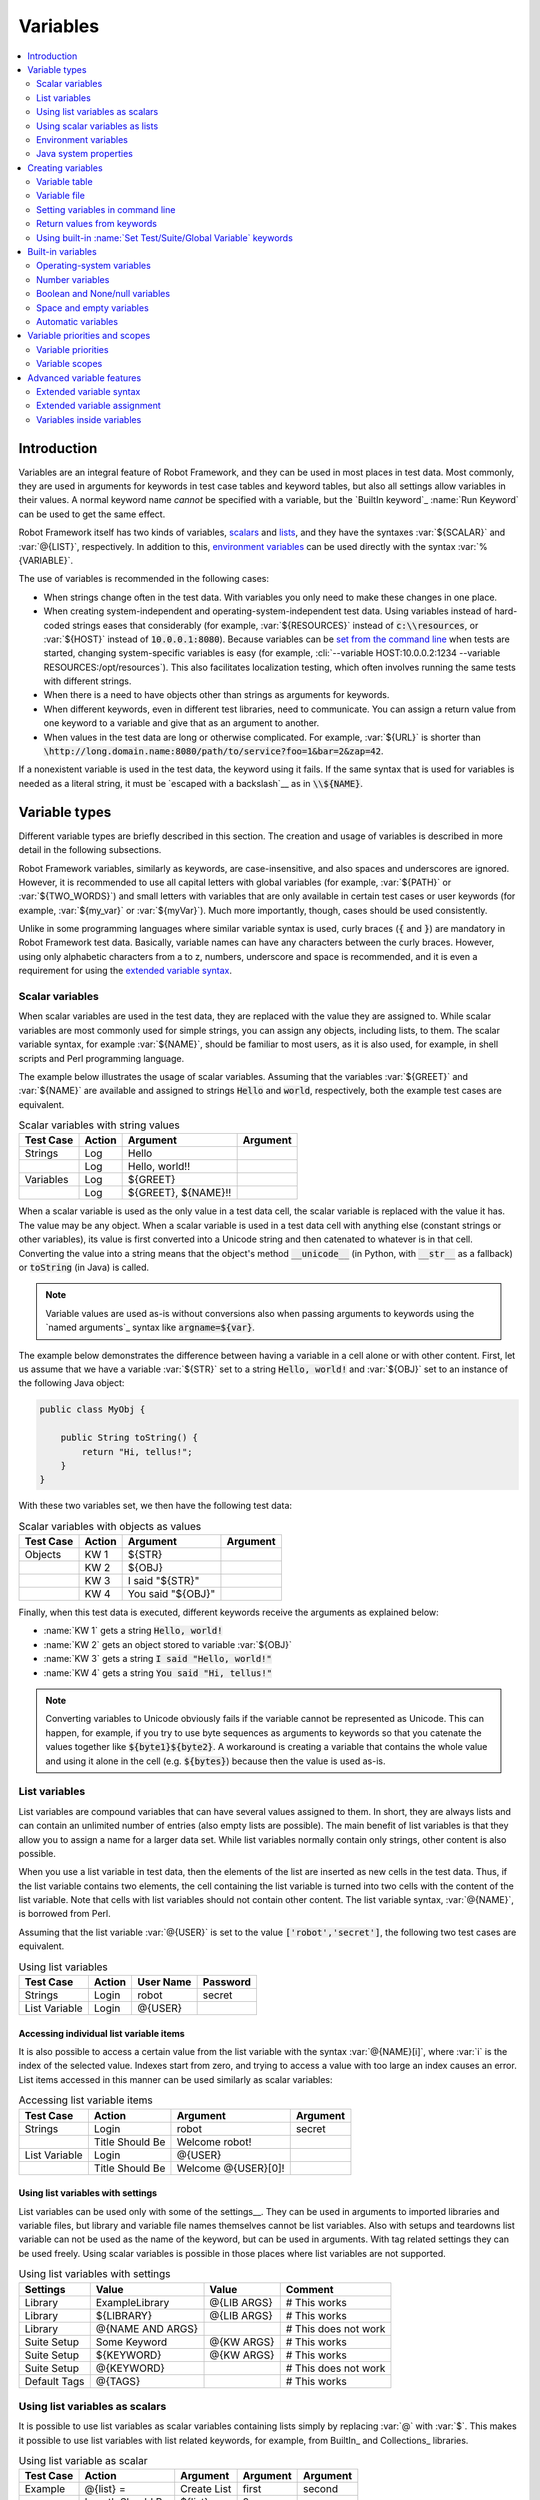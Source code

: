 Variables
---------

.. contents::
   :depth: 2
   :local:

Introduction
~~~~~~~~~~~~

Variables are an integral feature of Robot Framework, and they can be
used in most places in test data. Most commonly, they are used in
arguments for keywords in test case tables and keyword tables, but
also all settings allow variables in their values. A normal keyword
name *cannot* be specified with a variable, but the `BuiltIn
keyword`_ :name:`Run Keyword` can be used to get the same effect.

Robot Framework itself has two kinds of variables, scalars__ and lists__,
and they have the syntaxes :var:`${SCALAR}` and :var:`@{LIST}`,
respectively. In addition to this, `environment variables`_ can be used
directly with the syntax :var:`%{VARIABLE}`.

The use of variables is recommended in the following cases:

- When strings change often in the test data. With variables you only
  need to make these changes in one place.

- When creating system-independent and operating-system-independent
  test data. Using variables instead of hard-coded strings eases that
  considerably (for example, :var:`${RESOURCES}` instead of
  :code:`c:\\resources`, or :var:`${HOST}` instead of
  :code:`10.0.0.1:8080`). Because variables can be `set from the
  command line`__ when tests are started, changing system-specific
  variables is easy (for example, :cli:`--variable HOST:10.0.0.2:1234
  --variable RESOURCES:/opt/resources`). This also facilitates
  localization testing, which often involves running the same tests
  with different strings.

- When there is a need to have objects other than strings as arguments
  for keywords.

- When different keywords, even in different test libraries, need to
  communicate. You can assign a return value from one keyword to a
  variable and give that as an argument to another.

- When values in the test data are long or otherwise complicated. For
  example, :var:`${URL}` is shorter than
  :code:`\http://long.domain.name:8080/path/to/service?foo=1&bar=2&zap=42`.

If a nonexistent variable is used in the test data, the keyword using
it fails. If the same syntax that is used for variables is needed as a
literal string, it must be `escaped with a backslash`__ as in :code:`\\${NAME}`.

__ `Scalar variables`_
__ `List variables`_
__ `Setting variables in command line`_
__ Escaping_

Variable types
~~~~~~~~~~~~~~

Different variable types are briefly described in this section. The
creation and usage of variables is described in more detail in the
following subsections.

Robot Framework variables, similarly as keywords, are
case-insensitive, and also spaces and underscores are
ignored. However, it is recommended to use all capital letters with
global variables (for example, :var:`${PATH}` or :var:`${TWO_WORDS}`)
and small letters with variables that are only available in certain
test cases or user keywords (for example, :var:`${my_var}` or
:var:`${myVar}`). Much more importantly, though, cases should be used
consistently.

Unlike in some programming languages where similar variable syntax is
used, curly braces (:code:`{` and :code:`}`) are mandatory in Robot Framework test
data. Basically, variable names can have any characters between the
curly braces. However, using only alphabetic characters from a to z,
numbers, underscore and space is recommended, and it is
even a requirement for using the `extended variable syntax`_.

Scalar variables
''''''''''''''''

When scalar variables are used in the test data, they are replaced
with the value they are assigned to. While scalar variables are most
commonly used for simple strings, you can assign any objects,
including lists, to them. The scalar variable syntax, for example
:var:`${NAME}`, should be familiar to most users, as it is also used,
for example, in shell scripts and Perl programming language.

The example below illustrates the usage of scalar variables. Assuming
that the variables :var:`${GREET}` and :var:`${NAME}` are available
and assigned to strings :code:`Hello` and :code:`world`, respectively,
both the example test cases are equivalent.

.. table:: Scalar variables with string values
   :class: example

   ============  ========  ====================  ==========
    Test Case     Action        Argument          Argument
   ============  ========  ====================  ==========
   Strings       Log       Hello
   \             Log       Hello, world!!
   Variables     Log       ${GREET}
   \             Log       ${GREET}, ${NAME}!!
   ============  ========  ====================  ==========

When a scalar variable is used as the only value in a test data cell,
the scalar variable is replaced with the value it has. The value may
be any object. When a scalar variable is used in a test data cell with
anything else (constant strings or other variables), its value is
first converted into a Unicode string and then catenated to whatever is in
that cell. Converting the value into a string means that the object's
method :code:`__unicode__` (in Python, with :code:`__str__` as a fallback)
or :code:`toString` (in Java) is called.

.. note:: Variable values are used as-is without conversions also when
          passing arguments to keywords using the `named arguments`_
          syntax like :code:`argname=${var}`.

The example below demonstrates the difference between having a
variable in a cell alone or with other content. First, let us assume
that we have a variable :var:`${STR}` set to a string :code:`Hello,
world!` and :var:`${OBJ}` set to an instance of the following Java
object:

.. sourcecode:: java

 public class MyObj {

     public String toString() {
         return "Hi, tellus!";
     }
 }

With these two variables set, we then have the following test data:

.. table:: Scalar variables with objects as values
   :class: example

   ===========  ========  =================  ==========
    Test Case    Action        Argument       Argument
   ===========  ========  =================  ==========
   Objects      KW 1      ${STR}
   \            KW 2      ${OBJ}
   \            KW 3      I said "${STR}"
   \            KW 4      You said "${OBJ}"
   ===========  ========  =================  ==========

Finally, when this test data is executed, different keywords receive
the arguments as explained below:

- :name:`KW 1` gets a string :code:`Hello, world!`
- :name:`KW 2` gets an object stored to variable :var:`${OBJ}`
- :name:`KW 3` gets a string :code:`I said "Hello, world!"`
- :name:`KW 4` gets a string :code:`You said "Hi, tellus!"`

.. Note:: Converting variables to Unicode obviously fails if the variable
          cannot be represented as Unicode. This can happen, for example,
          if you try to use byte sequences as arguments to keywords so that
          you catenate the values together like :code:`${byte1}${byte2}`.
          A workaround is creating a variable that contains the whole value
          and using it alone in the cell (e.g. :code:`${bytes}`) because then
          the value is used as-is.

.. _list variable:

List variables
''''''''''''''

List variables are compound variables that can have several
values assigned to them. In short, they are always lists and can
contain an unlimited number of entries (also empty lists are
possible). The main benefit of list variables is that they allow you
to assign a name for a larger data set. While list variables normally
contain only strings, other content is also possible.

When you use a list variable in test data, then the elements of the list
are inserted as new cells in the test data. Thus, if the list variable
contains two elements, the cell containing the list variable is turned
into two cells with the content of the list variable. Note that cells
with list variables should not contain other content. The list variable
syntax, :var:`@{NAME}`, is borrowed from Perl.

Assuming that the list variable :var:`@{USER}` is set to the value
:code:`['robot','secret']`, the following two test cases
are equivalent.

.. table:: Using list variables
   :class: example

   =============  ========  ===========  ==========
     Test Case     Action    User Name    Password
   =============  ========  ===========  ==========
   Strings        Login     robot        secret
   List Variable  Login     @{USER}
   =============  ========  ===========  ==========

Accessing individual list variable items
````````````````````````````````````````

It is also possible to access a certain value from the list variable
with the syntax :var:`@{NAME}[i]`, where :var:`i` is the index of the
selected value. Indexes start from zero, and trying to access a value
with too large an index causes an error. List items accessed in this
manner can be used similarly as scalar variables:

.. table:: Accessing list variable items
   :class: example

   =============  ===============  ===================  ==========
     Test Case        Action            Argument         Argument
   =============  ===============  ===================  ==========
   Strings        Login            robot                secret
   \              Title Should Be  Welcome robot!
   List Variable  Login            @{USER}
   \              Title Should Be  Welcome @{USER}[0]!
   =============  ===============  ===================  ==========

Using list variables with settings
``````````````````````````````````

List variables can be used only with some of the settings__. They can
be used in arguments to imported libraries and variable files, but
library and variable file names themselves cannot be list
variables. Also with setups and teardowns list variable can not be used
as the name of the keyword, but can be used in arguments. With tag related
settings they can be used freely. Using scalar variables is possible in
those places where list variables are not supported.

.. table:: Using list variables with settings
   :class: example

   ==============  ================  ===============  ====================
      Settings          Value            Value             Comment
   ==============  ================  ===============  ====================
   Library         ExampleLibrary    @{LIB ARGS}      # This works
   Library         ${LIBRARY}        @{LIB ARGS}      # This works
   Library         @{NAME AND ARGS}                   # This does not work
   Suite Setup     Some Keyword      @{KW ARGS}       # This works
   Suite Setup     ${KEYWORD}        @{KW ARGS}       # This works
   Suite Setup     @{KEYWORD}                         # This does not work
   Default Tags    @{TAGS}                            # This works
   ==============  ================  ===============  ====================

__ `All available settings in test data`_

Using list variables as scalars
'''''''''''''''''''''''''''''''

It is possible to use list variables as scalar variables containing
lists simply by replacing :var:`@` with :var:`$`. This makes it
possible to use list variables with list related keywords, for
example, from BuiltIn_ and Collections_ libraries.

.. table:: Using list variable as scalar
   :class: example

   =============  ================  ==============  ==========  ==========
     Test Case         Action          Argument      Argument    Argument
   =============  ================  ==============  ==========  ==========
   Example        @{list} =         Create List     first       second
   \              Length Should Be  ${list}         2
   \              Append To List    ${list}         third
   \              Length Should Be  ${list}         3
   \              Remove From List  ${list}         1
   \              Length Should Be  ${list}         2
   \              Log Many          @{list}
   =============  ================  ==============  ==========  ==========

Notice that possible changes to the values of the list variable are not
limited to the current `variable scope`__. Because no new variable is created
but instead the state of an existing variable is changed, all tests and
keywords that see that variable will also see the changes. If this is
a problem, :name:`Copy List` keyword from the `Collections`_ library can be
used to create a local copy of the variable.

Using list variables as scalars only works if there is no scalar variable
with the same base name as the list variable has. In these cases the scalar
variable has precedence and its value is used instead.

__ `Variable scopes`_

Using scalar variables as lists
'''''''''''''''''''''''''''''''

Starting from Robot Framework 2.8, it is also possible to use scalar variables
as list variables. If a scalar variable contains any list-like object, it can
be used as a list variable by replacing :var:`$` with :var:`@`. This is useful,
for example, with `for loops`_ and when items in a scalar list needs to be
used as a separate arguments for a keyword.

.. table:: Using scalar variable as list
   :class: example

   =============  ================  ==============  ============  ==========
     Test Case         Action          Argument        Argument    Argument
   =============  ================  ==============  ============  ==========
   Example        ${list} =         Create List     first         second
   \              Log Many          @{list}
   \              ${string} =       Catenate        @{list}
   \              Should Be Equal   ${string}       first second
   \              :FOR              ${item}         IN            @{list}
   \                                Log             ${item}
   =============  ================  ==============  ============  ==========

If a scalar variable contains any non-list object, for example a string or
an integer, using it as a list variable fails. Exactly like when using lists
variables as scalars, using a scalar variable as a list only works if there
is no list variable with the same base name.

Environment variables
'''''''''''''''''''''

Robot Framework allows using environment variables in the test
data using the syntax :var:`%{ENV_VAR_NAME}`. They are limited to string
values.

Environment variables set in the operating system before the test execution are
available during it, and it is possible to create new ones with the keyword
:name:`Set Environment Variable` or delete existing ones with the
keyword :name:`Delete Environment Variable`, both available in the
`OperatingSystem library`_. Because environment variables are global,
environment variables set in one test case can be used in other test
cases executed after it. However, changes to environment variables are
not effective after the test execution.

.. table:: Using environment variables
   :class: example

   =============  ========  =====================  ==========
     Test Case     Action          Argument         Argument
   =============  ========  =====================  ==========
   Env Variables  Log       Current user: %{USER}
   \              Run       %{JAVA_HOME}${/}javac
   =============  ========  =====================  ==========

Java system properties
''''''''''''''''''''''

When running tests with Jython, it is possible to access `Java system properties`__
using same syntax as `environment variables`_. If an environment variable and a
system property with same name exist, the environment variable will be used.
Support for accessing Java system properties was added in Robot Framework 2.6.

.. table:: Using Java system properties
   :class: example

   =================  ========  ========================================  ==========
     Test Case         Action          Argument                            Argument
   =================  ========  ========================================  ==========
   System Properties   Log      %{user.name} running tests on %{os.name}
   =================  ========  ========================================  ==========

__ http://download.oracle.com/javase/tutorial/essential/environment/sysprop.html

Creating variables
~~~~~~~~~~~~~~~~~~

Variables can spring into existence from different sources as
described in the subsections below.

Variable table
''''''''''''''

The most common source for variables are Variable tables in `test case
files`_ and `resource files`_. Variable tables are convenient, because they
allow creating variables in the same place as the rest of the test
data, and the needed syntax is very simple. Their main disadvantages are
that values are always strings and they cannot be created dynamically.
If either of these is a problem, `variable files`_ can be used instead.

Creating scalar variables
`````````````````````````

The simplest possible variable assignment is setting a string into a
scalar variable. This is done by giving the variable name (including
:var:`${}`) in the first column of the Variable table and the value in
the second one. If the second column is empty, an empty string is set
as a value. Also an already defined variable can be used in the value.

.. table:: Creating scalar variables
   :class: example

   ============  ==================  =========
     Variable           Value          Value
   ============  ==================  =========
   ${NAME}       Robot Framework
   ${VERSION}    2.0
   ${ROBOT}      ${NAME} ${VERSION}
   ============  ==================  =========

It is also possible, but not obligatory,
to use the equals sign :code:`=` after the variable name to make assigning
variables slightly more explicit.

.. table:: Creating scalar variables using the equals sign
   :class: example

   ============  ===============  =========
     Variable         Value         Value
   ============  ===============  =========
   ${NAME} =     Robot Framework
   ${VERSION} =  2.0
   ============  ===============  =========

Creating list variables
```````````````````````

Creating list variables is as easy as creating scalar variables. Again, the
variable name is in the first column of the Variable table and
values in the subsequent columns. A list variable can have any number
of values, starting from zero, and if many values are needed, they
can be `split into several rows`__.

__ `Dividing test data to several rows`_

.. table:: Creating list variables
   :class: example

   ============  =========  =========  =========
     Variable      Value      Value      Value
   ============  =========  =========  =========
   @{NAMES}      Matti      Teppo
   @{NAMES2}     @{NAMES}   Seppo
   @{NOTHING}
   @{MANY}       one        two        three
   ...           four       five       six
   ...           seven
   ============  =========  =========  =========

Variable file
'''''''''''''

Variable files are the most powerful mechanism for creating different
kind of variables. It is possible to assign variables to any object
using them, and they also enable creating variables dynamically. The
variable file syntax and taking variable files into use is explained
in section `Resource and variable files`_.

Setting variables in command line
'''''''''''''''''''''''''''''''''

Variables can be set from the command line either individually with
the :opt:`--variable (-v)` option or using a variable file with the
:opt:`--variablefile (-V)` option. Variables set from the command line
are globally available for all executed test data files, and they also
override possible variables with the same names in the Variable table and in
variable files imported in the test data.

The syntax for setting individual variables is :cli:`--variable
name:value`, where :cli:`name` is the name of the variable without
:var:`${}` and :cli:`value` is its value. Several variables can be
set by using this option several times. Only scalar variables can be
set using this syntax and they can only get string values. Many
special characters are difficult to represent in the
command line, but they can be escaped__ with the :opt:`--escape`
option.

__ `Escaping complicated characters`_

.. sourcecode:: bash

   --variable EXAMPLE:value
   --variable HOST:localhost:7272 --variable USER:robot
   --variable ESCAPED:Qquotes_and_spacesQ --escape quot:Q --escape space:_

In the examples above, variables are set so that

- :var:`${EXAMPLE}` gets the value :code:`value`
- :var:`${HOST}` and :var:`${USER}` get the values
  :code:`localhost:7272` and :code:`robot`
- :var:`${ESCAPED}` gets the value :code:`"quotes and spaces"`

The basic syntax for taking `variable files`_ into use from the command line
is :cli:`--variablefile path/to/variables.py`, and `Taking variable files into
use`_ section has more details. What variables actually are created depends on
what variables there are in the referenced variable file.

If both variable files and individual variables are given from the command line,
the latter have `higher priority`__.

__ `Variable priorities and scopes`_

Return values from keywords
'''''''''''''''''''''''''''

Return values from keywords can also be set into variables. This
allows communication between different keywords even in different test
libraries. The syntax for a simple case is illustrated in the example below:

.. table:: Assigning values from keywords to variables
   :class: example

   ===========  ==========  ============  ============
    Test Case     Action      Argument      Argument
   ===========  ==========  ============  ============
   Returning    ${x} =      Get X         an argument
   \            Log         We got ${x}!
   ===========  ==========  ============  ============

In the example above, the value returned by the :name:`Get X` keyword is
first set into the variable :var:`${x}` and then used by the :name:`Log`
keyword. This syntax works in all cases where a keywords returns
something, and the variable is set to whatever value returned by the
keyword. Having the equals sign :code:`=` after the variable name is
not obligatory, but recommended, because it makes the assignment
more explicit.

If a keyword returns a list, it is also possible to assign the return
value into several scalar variables and/or one list variable. Starting
from Robot Framework 2.5 this works with all list-like objects, but
prior to it only Python lists and tuples and Java arrays were supported.

.. table:: Assigning multiple values at once
   :class: example

   ===============  ============  ==========  ==========  ==========
      Test Case        Action      Argument    Argument    Argument
   ===============  ============  ==========  ==========  ==========
   Return Multiple  ${scalar} =   Get 3
   \                ${a}          ${b}        ${c} =      Get 3
   \                ${first}      @{rest} =   Get 3
   \                @{list} =     Get 3
   ===============  ============  ==========  ==========  ==========

Assuming that the keyword :name:`Get 3` returns a list
:code:`[1, 2, 3]`, the following variables are created:

- :var:`${scalar}` with the value :code:`[1, 2, 3]`
- :var:`${a}`, :var:`${b}` and :var:`${c}` with the values :code:`1`,
  :code:`2`, and :code:`3`, respectively
- :var:`${first}` with the value :code:`1`, and :var:`@{rest}` with the value
  :code:`[2, 3]`
- :var:`@{list}` with the value :code:`[1, 2, 3]`

Variables set in this manner are otherwise similar to any other
variables, but they are available only within the scope of the test
case or keyword where they are created. Thus it is not possible, for
example, to set a variable in one test case and use it in another. This is
because, in general, automated test cases should not depend on each
other, and accidentally setting a variable that is used elsewhere
could cause hard-to-debug errors. If there is a genuine need for
setting a variable in one test case and using it in another, it is
possible to use built-in keywords as explained in the next section.

Using built-in :name:`Set Test/Suite/Global Variable` keywords
''''''''''''''''''''''''''''''''''''''''''''''''''''''''''''''

The `BuiltIn library`_ has keywords :name:`Set Test Variable`,
:name:`Set Suite Variable` and :name:`Set Global Variable` which can
be used for setting variables dynamically during the test
execution. If a variable already exists within the new scope, its
value will be overwritten, and otherwise a new variable is created.

Variables set with :name:`Set Test Variable` keyword are available
everywhere within the scope of the currently executed test case. For
example, if you set a variable in a user keyword, it is available both
in the test case level and also in all other user keywords used in the
current test. Other test cases will not see variables set with this
keyword.

Variables set with :name:`Set Suite Variable` keyword are available
everywhere within the scope of the currently executed test
suite. Setting variables with this keyword thus has the same effect as
creating them using the `Variable table`_ in the test data file or
importing them from `variable files`_. Other test suites, including
possible child test suites, will not see variables set with this
keyword.

Variables set with :name:`Set Global Variable` keyword are globally
available in all test cases and suites executed after setting
them. Setting variables with this keyword thus has the same effect as
`creating from the command line`__ using the options :opt:`--variable` or
:opt:`--variablefile`. Because this keyword can change variables
everywhere, it should be used with care.

__ `Setting variables in command line`_

Built-in variables
~~~~~~~~~~~~~~~~~~

Robot Framework provides some built-in variables that are available
automatically.

Operating-system variables
''''''''''''''''''''''''''

Built-in variables related to the operating system ease making the test data
operating-system-agnostic.

.. table:: Available operating-system-related built-in variables
   :class: tabular

   +------------+------------------------------------------------------------------+
   |  Variable  |                      Explanation                                 |
   +============+==================================================================+
   | ${CURDIR}  | An absolute path to the directory where the test data            |
   |            | file is located. This variable is case-sensitive.                |
   +------------+------------------------------------------------------------------+
   | ${TEMPDIR} | An absolute path to the system temporary directory. In UNIX-like |
   |            | systems this is typically :path:`/tmp`, and in Windows           |
   |            | :path:`c:\\Documents and Settings\\<user>\\Local Settings\\Temp`.|
   +------------+------------------------------------------------------------------+
   | ${EXECDIR} | An absolute path to the directory where test execution was       |
   |            | started from.                                                    |
   +------------+------------------------------------------------------------------+
   | ${/}       | The system directory path separator. :code:`/` in UNIX-like      |
   |            | systems, :code:`\\` in Windows.                                  |
   +------------+------------------------------------------------------------------+
   | ${:}       | The system path element separator. :code:`:` in UNIX-like        |
   |            | systems and :code:`;` in Windows.                                |
   +------------+------------------------------------------------------------------+
   | ${\\n}     | The system line separator. :code:`\\n` in UNIX-like systems and  |
   |            | systems and :code:`\\r\\n` in Windows. New in version 2.7.5.     |
   +------------+------------------------------------------------------------------+

.. table:: Using operating-system-related built-in variables
   :class: example

   =============  ========================  =======================  ==================================
     Test Case             Action                   Argument                       Argument
   =============  ========================  =======================  ==================================
   Example        Create Binary File        ${CURDIR}${/}input.data  Some text here${\\n}on two lines
   \              Set Environment Variable  CLASSPATH                ${TEMPDIR}${:}${CURDIR}${/}foo.jar
   =============  ========================  =======================  ==================================

Number variables
''''''''''''''''

The variable syntax can be used for creating both integers and
floating point numbers, as illustrated in the example below. This is
useful when a keyword expects to get an actual number, and not a
string that just looks like a number, as an argument.

.. table:: Using number variables
   :class: example

   ===========  ========  ===========  ==========  ===================================================
    Test Case    Action    Argument     Argument                   Comment
   ===========  ========  ===========  ==========  ===================================================
   Example 1A   Connect   example.com  80          # Connect gets two strings as arguments
   Example 1B   Connect   example.com  ${80}       # Connect gets a string and an integer
   Example 2    Do X      ${3.14}      ${-1e-4}    # Do X gets floating point numbers 3.14 and -0.0001
   ===========  ========  ===========  ==========  ===================================================

Starting from Robot Framework 2.6, it is possible to create integers
also from binary, octal, and hexadecimal values using :var:`0b`, :var:`0o`
and :var:`0x` prefixes, respectively. The syntax is case insensitive.

.. table:: Using integer variables with base
   :class: example

   ===========  ===============  ==========  ==========
    Test Case        Action       Argument    Argument
   ===========  ===============  ==========  ==========
   Example      Should Be Equal  ${0b1011}   ${11}
   \            Should Be Equal  ${0o10}     ${8}
   \            Should Be Equal  ${0xff}     ${255}
   \            Should Be Equal  ${0B1010}   ${0XA}
   ===========  ===============  ==========  ==========

Boolean and None/null variables
'''''''''''''''''''''''''''''''

Also Boolean values and Python :code:`None` and Java :code:`null` can
be created using the variable syntax similarly as numbers.

.. table:: Using Boolean and None/null variables
   :class: example

   ===========  ===============  ==========  ==========  =============================================
    Test Case        Action       Argument    Argument                      Comment
   ===========  ===============  ==========  ==========  =============================================
   Boolean      Set Status       ${true}                 # Set Status gets Boolean true as an argument
   \            Create Y         something   ${false}    # Create Y gets a string and Boolean false
   None         Do XYZ           ${None}                 # Do XYZ gets Python None as an argument
   Null         ${ret} =         Get Value   arg         # Checking that Get Value returns Java null
   \            Should Be Equal  ${ret}      ${null}
   ===========  ===============  ==========  ==========  =============================================

These variables are case-insensitive, so for example :var:`${True}` and
:var:`${true}` are equivalent. Additionally, :var:`${None}` and
:var:`${null}` are synonyms, because when running tests on the Jython
interpreter, Jython automatically converts :code:`None` and
:code:`null` to the correct format when necessary.

Space and empty variables
'''''''''''''''''''''''''

It is possible to create spaces and empty strings using variables
:var:`${SPACE}` and :var:`${EMPTY}`, respectively. These variables are
useful, for example, when there would otherwise be a need to `escape
spaces or empty cells`__ with a backslash. If more than one space is
needed, it is possible to use the `extended variable syntax`_ like
:var:`${SPACE * 5}`.  In the following example, :name:`Should Be
Equal` keyword gets identical arguments but those using variables are
easier to understand than those using backslashes.

.. table:: Using :var:`${SPACE}` and :var:`${EMPTY}` variables
   :class: example

   =============   =================  ================  ================================
     Test Case          Action            Argument                Argument
   =============   =================  ================  ================================
   One Space       Should Be Equal    ${SPACE}          \\ \\
   Four Spaces     Should Be Equal    ${SPACE * 4}      \\ \\ \\ \\ \\
   Ten Spaces      Should Be Equal    ${SPACE * 10}     \\ \\ \\ \\ \\ \\ \\ \\ \\ \\ \\
   Quoted Space    Should Be Equal    "${SPACE}"        " "
   Quoted Spaces   Should Be Equal    "${SPACE * 2}"    " \\ "
   Empty           Should Be Equal    ${EMPTY}          \\
   =============   =================  ================  ================================

Starting from Robot Framework 2.7.4, there is also an empty `list
variable`_ :var:`@{EMPTY}`. Because it has no content, it basically
vanishes when used somewhere in the test data. It is useful, for example,
with `test templates`_ when the `template keyword is used without
arguments`__ or when overriding list variables in different scopes.
Modifying the value of :var:`@{EMPTY}` is not possible.

.. table:: Using :var:`@{EMPTY}` variable
   :class: example

   =============   ===================  ============  ============
     Test Case           Action           Argument      Argument
   =============   ===================  ============  ============
   Template        [Template]           Some keyword
   \               @{EMPTY}
   \
   Override        Set Global Variable  @{LIST}       @{EMPTY}
   =============   ===================  ============  ============

__ Escaping_
__ https://groups.google.com/group/robotframework-users/browse_thread/thread/ccc9e1cd77870437/4577836fe946e7d5?lnk=gst&q=templates#4577836fe946e7d5

Automatic variables
'''''''''''''''''''

Some automatic variables can also be used in the test data. These
variables can have different values during the test execution and some
of them are not even available all the time. Altering the value of
these variables does not affect the original values, but some values
can be changed dynamically using keywords from the `BuiltIn`_ library.

.. table:: Available automatic variables
   :class: tabular

   +------------------------+-------------------------------------------------------+------------+
   |        Variable        |                    Explanation                        | Available  |
   +========================+=======================================================+============+
   | ${TEST NAME}           | The name of the current test case.                    | Test case  |
   +------------------------+-------------------------------------------------------+------------+
   | @{TEST TAGS}           | Contains the tags of the current test case in         | Test case  |
   |                        | alphabetical order. Can be modified dynamically using |            |
   |                        | :name:`Set Tags` and :name:`Remove Tags` keywords.    |            |
   +------------------------+-------------------------------------------------------+------------+
   | ${TEST DOCUMENTATION}  | The documentation of the current test case. Can be set| Test case  |
   |                        | dynamically using using :name:`Set Test Documentation`|            |
   |                        | keyword. New in Robot Framework 2.7.                  |            |
   +------------------------+-------------------------------------------------------+------------+
   | ${TEST STATUS}         | The status of the current test case, either PASS or   | `Test      |
   |                        | FAIL.                                                 | teardown`_ |
   +------------------------+-------------------------------------------------------+------------+
   | ${TEST MESSAGE}        | The message of the current test case.                 | `Test      |
   |                        |                                                       | teardown`_ |
   +------------------------+-------------------------------------------------------+------------+
   | ${PREV TEST NAME}      | The name of the previous test case, or an empty string| Everywhere |
   |                        | if no tests have been executed yet.                   |            |
   +------------------------+-------------------------------------------------------+------------+
   | ${PREV TEST STATUS}    | The status of the previous test case: either PASS,    | Everywhere |
   |                        | FAIL, or an empty string when no tests have been      |            |
   |                        | executed.                                             |            |
   +------------------------+-------------------------------------------------------+------------+
   | ${PREV TEST MESSAGE}   | The possible error message of the previous test case. | Everywhere |
   +------------------------+-------------------------------------------------------+------------+
   | ${SUITE NAME}          | The full name of the current test suite.              | Everywhere |
   +------------------------+-------------------------------------------------------+------------+
   | ${SUITE SOURCE}        | An absolute path to the suite file or directory. New  | Everywhere |
   |                        | in Robot Framework 2.5.                               |            |
   +------------------------+-------------------------------------------------------+------------+
   | ${SUITE DOCUMENTATION} | The documentation of the current test suite. Can be   | Everywhere |
   |                        | set dynamically using using :name:`Set Suite          |            |
   |                        | Documentation` keyword. New in Robot Framework 2.7.   |            |
   +------------------------+-------------------------------------------------------+------------+
   | ${SUITE METADATA}      | The free metadata of the current test suite. Can be   | Everywhere |
   |                        | set using :name:`Set Suite Metadata` keyword.         |            |
   |                        | New in Robot Framework 2.7.4.                         |            |
   +------------------------+-------------------------------------------------------+------------+
   | ${SUITE STATUS}        | The status of the current test suite, either PASS or  | `Suite     |
   |                        | FAIL.                                                 | teardown`_ |
   +------------------------+-------------------------------------------------------+------------+
   | ${SUITE MESSAGE}       | The full message of the current test suite, including | `Suite     |
   |                        | statistics.                                           | teardown`_ |
   +------------------------+-------------------------------------------------------+------------+
   | ${KEYWORD STATUS}      | The status of the current keyword, either PASS or     | `Keyword   |
   |                        | FAIL. New in Robot Framework 2.7                      | teardown`_ |
   +------------------------+-------------------------------------------------------+------------+
   | ${KEYWORD MESSAGE}     | The possible error message of the current keyword.    | `Keyword   |
   |                        | New in Robot Framework 2.7                            | teardown`_ |
   +------------------------+-------------------------------------------------------+------------+
   | ${LOG LEVEL}           | Current `log level`_. New in Robot Framework 2.8.     | Everywhere |
   +------------------------+-------------------------------------------------------+------------+
   | ${OUTPUT FILE}         | An absolute path to the `output file`_.               | Everywhere |
   +------------------------+-------------------------------------------------------+------------+
   | ${LOG FILE}            | An absolute path to the `log file`_ or string NONE    | Everywhere |
   |                        | when no log file is created.                          |            |
   +------------------------+-------------------------------------------------------+------------+
   | ${REPORT FILE}         | An absolute path to the `report file`_ or string NONE | Everywhere |
   |                        | when no report is created.                            |            |
   +------------------------+-------------------------------------------------------+------------+
   | ${DEBUG FILE}          | An absolute path to the `debug file`_ or string NONE  | Everywhere |
   |                        | when no debug file is created.                        |            |
   +------------------------+-------------------------------------------------------+------------+
   | ${OUTPUT DIR}          | An absolute path to the `output directory`_.          | Everywhere |
   +------------------------+-------------------------------------------------------+------------+

Variable priorities and scopes
~~~~~~~~~~~~~~~~~~~~~~~~~~~~~~

Variables coming from different sources have different priorities and
are available in different scopes.

Variable priorities
'''''''''''''''''''

*Variables from the command line*

   Variables `set in the command line`__ have the highest priority of all
   variables that can be set before the actual test execution starts. They
   override possible variables created in Variable tables in test case
   files, as well as in resource and variable files imported in the
   test data.

   Individually set variables (:opt:`--variable` option) override the
   variables set using `variable files`_ (:opt:`--variablefile` option).
   If you specify same individual variable multiple times, the one specified
   last will override earlier ones. This allows setting default values for
   variables in a `start-up script`__ and overriding them from the command line.
   Notice, though, that if multiple variable files have same variables, the
   ones in the file specified first have the highest priority.

__ `Setting variables in command line`_
__ `Creating start-up scripts`_

*Variable table in a test case file*

   Variables created using the `Variable table`_ in a test case file
   are available for all the test cases in that file. These variables
   override possible variables with same names in imported resource and
   variable files.

   Variables created in the variable tables are available in all other tables
   in the file where they are created. This means that they can be used also
   in the Setting table, for example, for importing more variables from
   resource and variable files.

*Imported resource and variable files*

   Variables imported from the `resource and variable files`_ have the
   lowest priority of all variables created in the test data.
   Variables from resource files and variable files have the same
   priority. If several resource and/or variable file have same
   variables, the ones in the file imported first are taken into use.

   If a resource file imports resource files or variable files,
   variables in its own Variable table have a higher priority than
   variables it imports. All these variables are available for files that
   import this resource file.

   Note that variables imported from resource and variable files are not
   available in the Variable table of the file that imports them. This
   is due to the Variable table being processed before the Setting table
   where the resource files and variable files are imported.

*Variables set during test execution*

   Variables set during the test execution either using `return values
   from keywords`_ or `built-in keywords`__ :name:`Set
   Test/Suite/Global Variable` always override possible existing
   variables in the scope where they are set. In a sense they thus
   have the highest priority, but on the other hand they do not affect
   variables outside the scope they are defined.

__ `Using built-in Set Test/Suite/Global Variable keywords`_

*Built-in variables*

   `Built-in variables`_ like :var:`${TEMPDIR}` and :var:`${TEST_NAME}`
   have the highest priority of all variables. They cannot be overridden
   using Variable table or from command line, but even they can be reset during
   the test execution. An exception to this rule are `number variables`_, which
   are resolved dynamically if no variable is found otherwise. They can thus be
   overridden, but that is generally a bad idea. Additionally :var:`${CURDIR}`
   is special because it is replaced already during the test data processing time.

Variable scopes
'''''''''''''''

Depending on where and how they are created, variables can have a
global, test suite, test case or user keyword scope.

*Global scope*

   Global variables are available everywhere in the test data. These
   variables are normally `set from the command line`__ with the
   :opt:`--variable` and :opt:`--variablefile` options, but it is also
   possible to create new global variables or change the existing ones
   with the `BuiltIn keyword`_ :name:`Set Global Variable` anywhere in
   the test data. Additionally also `built-in variables`_ are global.

   It is recommended to use capital letters with all global variables.

*Test suite scope*

   Variables with the test suite scope are available anywhere in the
   test suite where they are defined or imported. They can be created
   in Variable tables, imported from `resource and variable files`_,
   or set during the test execution using the `BuiltIn keyword`_
   :name:`Set Suite Variable`.

   The test suite scope *is not recursive*, which means that variables
   available in a higher-level test suite *are not available* in
   lower-level suites. If necessary, `resource and variable files`_ can
   be used for sharing variables.

   Since these variables can be considered global in the test suite where
   they are used, it is recommended to use capital letters also with them.

*Test case scope*

   Variables created in test cases from the return values of keywords have a
   test case scope and they are available only in that test
   case. Another possibility to create them is using the `BuiltIn keyword`_
   :name:`Set Test Variable` anywhere in that particular test case. Test
   case variables are local and should use lower-case letters.

*User keyword scope*

   User keywords get their own variables from `arguments passed to them`__
   and return values from the keywords they use. Also these variables
   are local and should use lower-case letters.

__ `Setting variables in command line`_
__ `User keyword arguments`_

Advanced variable features
~~~~~~~~~~~~~~~~~~~~~~~~~~

Extended variable syntax
''''''''''''''''''''''''

Extended variable syntax allows accessing attributes of an object assigned
to a variable (for example, :var:`${object.attribute}`) and even calling
its methods (for example, :var:`${obj.getName()}`). It works both with
scalar and list variables, but is mainly useful with the former

Extended variable syntax is a powerful feature, but it should
be used with care. Accessing attributes is normally not a problem, on
the contrary, because one variable containing an object with several
attributes is often better than having several variables. On the
other hand, calling methods, especially when they are used with
arguments, can make the test data pretty complicated to understand.
If that happens, it is recommended to move the code into a test library.

The most common usages of extended variable syntax are illustrated
in the example below. First assume that we have the following `variable file`_
and test case:

.. sourcecode:: python

   class MyObject:

       def __init__(self, name):
           self.name = name

       def eat(self, what):
           return '%s eats %s' % (self.name, what)

       def __str__(self):
           return self.name

   OBJECT = MyObject('Robot')
   DICTIONARY = {1: 'one', 2: 'two', 3: 'three'}

.. table::
   :class: example

   ===========  ========  =========================  ==========
    Test Case    Action          Argument             Argument
   ===========  ========  =========================  ==========
   Example      KW 1      ${OBJECT.name}
   \            KW 2      ${OBJECT.eat('Cucumber')}
   \            KW 3      ${DICTIONARY[2]}
   ===========  ========  =========================  ==========

When this test data is executed, the keywords get the arguments as
explained below:

- :name:`KW 1` gets string :code:`Robot`
- :name:`KW 2` gets string :code:`Robot eats Cucumber`
- :name:`KW 3` gets string :code:`two`

The extended variable syntax is evaluated in the following order:

1. The variable is searched using the full variable name. The extended
   variable syntax is evaluated only if no matching variable
   is found.

2. The name of the base variable is created. The body of the name
   consists of all the characters after the opening :var:`{` until
   the first occurrence of a character that is not an alphanumeric character
   or a space. For example, base variables of :var:`${OBJECT.name}`
   and :var:`${DICTIONARY[2]}`) are :var:`OBJECT` and :var:`DICTIONARY`,
   respectively.

3. A variable matching the body is searched. If there is no match, an
   exception is raised and the test case fails.

4. The expression inside the curly brackets is evaluated as a Python
   expression, so that the base variable name is replaced with its
   value. If the evaluation fails because of an invalid syntax or that
   the queried attribute does not exist, an exception is raised and
   the test fails.

5. The whole extended variable is replaced with the value returned
   from the evaluation.

If the object that is used is implemented with Java, the extended
variable syntax allows you to access attributes using so-called bean
properties. In essence, this means that if you have an object with the
:code:`getName`  method set into a variable :var:`${OBJ}`, then the
syntax :var:`${OBJ.name}` is equivalent to but clearer than
:var:`${OBJ.getName()}`. The Python object used in the previous example
could thus be replaced with the following Java implementation:

.. sourcecode:: java

 public class MyObject:

     private String name;

     public MyObject(String name) {
         name = name;
     }

     public String getName() {
         return name;
     }

     public String eat(String what) {
         return name + " eats " + what;
     }

     public String toString() {
         return name;
     }
 }

Many standard Python objects, including strings and numbers, have
methods that can be used with the extended variable syntax either
explicitly or implicitly. Sometimes this can be really useful and
reduce the need for setting temporary variables, but it is also easy
to overuse it and create really cryptic test data. Following examples
show few pretty good usages.

.. table:: Using methods of strings and numbers
   :class: example

   ===========  ============  ===================  ===============
    Test Case      Action           Argument          Argument
   ===========  ============  ===================  ===============
   String       ${string} =   Set Variable         abc
   \            Log           ${string.upper()}    # Logs 'ABC'
   \            Log           ${string * 2}        # Logs 'abcabc'
   Number       ${number} =   Set Variable         ${-2}
   \            Log           ${number * 10}       # Logs -20
   \            Log           ${number.__abs__()}  # Logs 2
   ===========  ============  ===================  ===============

Note that even though :code:`abs(number)` is recommended over
:code:`number.__abs__()` in normal Python code, using
:var:`${abs(number)}` does not work. This is because the variable name
must be in the beginning of the extended syntax. Using :code:`__xxx__`
methods in the test data like this is already a bit questionable, and
it is normally better to move this kind of logic into test libraries.

Extended variable syntax works also when `using scalar variables as lists`_.
If, for example, an object assigned to a variable :var:`${EXTENDED}` has
an attribute :code:`attribute` that contains a list as a value, it can be
used as a list variable :var:`@{EXTENDED.attribute}`.

Extended variable assignment
''''''''''''''''''''''''''''

Starting from Robot Framework 2.7, it is possible to set attributes of
objects stored to scalar variables using `keyword return values`__ and
a variation of the `extended variable syntax`_. Assuming we have
variable :var:`${OBJECT}` from the previous examples, attributes could
be set to it like in the example below.

__ `Return values from keywords`_

.. table:: Extended variable assignment
   :class: example

   ===========  ====================  ==============  ===============
    Test Case          Action            Argument         Argument
   ===========  ====================  ==============  ===============
   Example      ${OBJECT.name} =      Set Variable    New name
   \            ${OBJECT.new_attr} =  Set Variable    New attribute
   ===========  ====================  ==============  ===============

The extended variable assignment syntax is evaluated using the
following rules:

1. The assigned variable must be a scalar variable and have at least
   one dot. Otherwise the extended assignment syntax is not used and
   the variable is assigned normally.

2. If there exists a variable with the full name
   (e.g. :var:`${OBJECT.name}` in the example above) that variable
   will be assigned a new value and the extended syntax is not used.

3. The name of the base variable is created. The body of the name
   consists of all the characters between the opening :var:`${` and
   the last dot, for example, :var:`OBJECT` in :var:`${OBJECT.name}`
   and :var:`foo.bar` in :var:`${foo.bar.zap}`. As the second example
   illustrates, the base name may contain normal extended variable
   syntax.

4. The name of the attribute to set is created by taking all the
   characters between the last dot and the closing :var:`}`, for
   example, :var:`name` in :var:`${OBJECT.name}`. If the name does not
   start with a letter or underscore and contain only these characters
   and numbers, the attribute is considered invalid and the extended
   syntax is not used. A new variable with the full name is created
   instead.

5. A variable matching the base name is searched. If no variable is
   found, the extended syntax is not used and, instead, a new variable
   is created using the full variable name.

6. If the found variable is a string or a number, the extended syntax
   is ignored and a new variable created using the full name. This is
   done because you cannot add new attributes to Python strings or
   numbers, and this way the new syntax is also less
   backwards-incompatible.

7. If all the previous rules match, the attribute is set to the base
   variable. If setting fails for any reason, an exception is raised
   and the test fails.

.. note:: Unlike when assigning variables normally using `return
          values from keywords`_, changes to variables done using the
          extended assign syntax are not limited to the current
          scope. Because no new variable is created but instead the
          state of an existing variable is changed, all tests and
          keywords that see that variable will also see the changes.

Variables inside variables
''''''''''''''''''''''''''

Variables are allowed also inside variables, and when this syntax is
used, variables are resolved from the inside out. For example, if you
have a variable :var:`${var${x}}`, then :var:`${x}` is resolved
first. If it has the value :code:`name`, the final value is then the
value of the variable :var:`${varname}`. There can be several nested
variables, but resolving the outermost fails, if any of them does not
exist.

In the example below, :name:`Do X` gets the value :var:`${JOHN HOME}`
or :var:`${JANE HOME}`, depending on if :name:`Get Name` returns
:code:`john` or :code:`jane`. If it returns something else, resolving
:var:`${${name} HOME}` fails.

.. table:: Using a variable inside another variable
   :class: example

   ============  ==========  =======  =======
     Variable       Value     Value    Value
   ============  ==========  =======  =======
   ${JOHN HOME}  /home/john
   ${JANE HOME}  /home/jane
   ============  ==========  =======  =======

.. table::
   :class: example

   ===========  ============  ========================  ==========
    Test Case      Action             Argument           Argument
   ===========  ============  ========================  ==========
   Example      ${name} =     Get Name
   \            Do X          ${${name} HOME}
   ===========  ============  ========================  ==========

